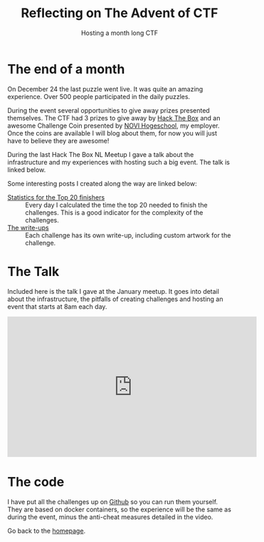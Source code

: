 #+TITLE: Reflecting on The Advent of CTF
#+subtitle: Hosting a month long CTF
#+options: toc:nil

* The end of a month

On December 24 the last puzzle went live. It was quite an amazing experience. Over 500 people participated in the daily puzzles.

During the event several opportunities to give away prizes presented themselves. The CTF had 3 prizes to give away by [[https://www.hackthebox.eu][Hack The Box]] and an awesome Challenge Coin presented by [[https://www.novi.nl][NOVI Hogeschool]], my employer. Once the coins are available I will blog about them, for now you will just have to believe they are awesome!

During the last Hack The Box NL Meetup I gave a talk about the infrastructure and my experiences with hosting such a big event. The talk is linked below.

Some interesting posts I created along the way are linked below:

- [[./../../writeups/advent-of-ctf/stats/index.html][Statistics for the Top 20 finishers]] :: Every day I calculated the time the top 20 needed to finish the challenges. This is a good indicator for the complexity of the challenges.
- [[./../../writeups/advent-of-ctf/index.org][The write-ups]] :: Each challenge has its own write-up, including custom artwork for the challenge.

* The Talk

Included here is the talk I gave at the January meetup. It goes into detail about the infrastructure, the pitfalls of creating challenges and hosting an event that starts at 8am each day.

#+HTML: <iframe width="560" height="315" src="https://www.youtube.com/embed/FMXxMWFMOC8?start=160" frameborder="0" allow="accelerometer; autoplay; clipboard-write; encrypted-media; gyroscope; picture-in-picture" allowfullscreen></iframe>

* The code

I have put all the challenges up on [[https://github.com/adventofctf/2020][Github]] so you can run them yourself. They are based on docker containers, so the experience will be the same as during the event, minus the anti-cheat measures detailed in the video.

Go back to the [[../../index.org][homepage]].
